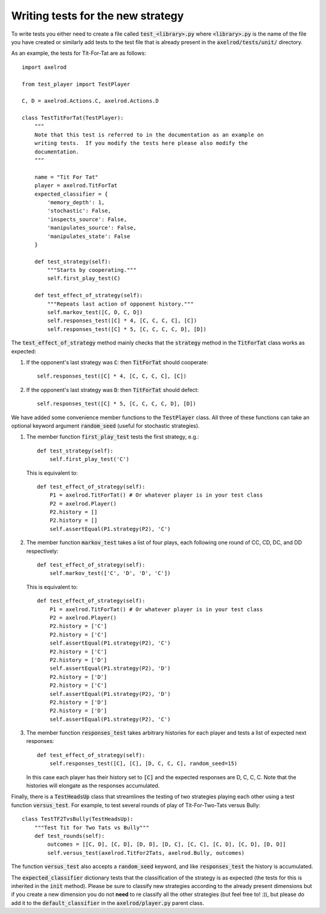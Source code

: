 Writing tests for the new strategy
==================================

To write tests you either need to create a file called :code:`test_<library>.py`
where :code:`<library>.py` is the name of the file you have created or similarly
add tests to the test file that is already present in the
:code:`axelrod/tests/unit/` directory.

As an example, the tests for Tit-For-Tat are as follows::

    import axelrod

    from test_player import TestPlayer

    C, D = axelrod.Actions.C, axelrod.Actions.D

    class TestTitForTat(TestPlayer):
        """
        Note that this test is referred to in the documentation as an example on
        writing tests.  If you modify the tests here please also modify the
        documentation.
        """

        name = "Tit For Tat"
        player = axelrod.TitForTat
        expected_classifier = {
            'memory_depth': 1,
            'stochastic': False,
            'inspects_source': False,
            'manipulates_source': False,
            'manipulates_state': False
        }

        def test_strategy(self):
            """Starts by cooperating."""
            self.first_play_test(C)

        def test_effect_of_strategy(self):
            """Repeats last action of opponent history."""
            self.markov_test([C, D, C, D])
            self.responses_test([C] * 4, [C, C, C, C], [C])
            self.responses_test([C] * 5, [C, C, C, C, D], [D])

The :code:`test_effect_of_strategy` method mainly checks that the
:code:`strategy` method in the :code:`TitForTat` class works as expected:

1. If the opponent's last strategy was :code:`C`: then :code:`TitForTat` should
   cooperate::

    self.responses_test([C] * 4, [C, C, C, C], [C])

2. If the opponent's last strategy was :code:`D`: then :code:`TitForTat` should
   defect::

    self.responses_test([C] * 5, [C, C, C, C, D], [D])

We have added some convenience member functions to the :code:`TestPlayer` class.
All three of these functions can take an optional keyword argument
:code:`random_seed` (useful for stochastic strategies).

1. The member function :code:`first_play_test` tests the first strategy, e.g.::

    def test_strategy(self):
        self.first_play_test('C')

   This is equivalent to::

    def test_effect_of_strategy(self):
        P1 = axelrod.TitForTat() # Or whatever player is in your test class
        P2 = axelrod.Player()
        P2.history = []
        P2.history = []
        self.assertEqual(P1.strategy(P2), 'C')

2. The member function :code:`markov_test` takes a list of four plays, each
   following one round of CC, CD, DC, and DD respectively::

    def test_effect_of_strategy(self):
        self.markov_test(['C', 'D', 'D', 'C'])

   This is equivalent to::

    def test_effect_of_strategy(self):
        P1 = axelrod.TitForTat() # Or whatever player is in your test class
        P2 = axelrod.Player()
        P2.history = ['C']
        P2.history = ['C']
        self.assertEqual(P1.strategy(P2), 'C')
        P2.history = ['C']
        P2.history = ['D']
        self.assertEqual(P1.strategy(P2), 'D')
        P2.history = ['D']
        P2.history = ['C']
        self.assertEqual(P1.strategy(P2), 'D')
        P2.history = ['D']
        P2.history = ['D']
        self.assertEqual(P1.strategy(P2), 'C')

3. The member function :code:`responses_test` takes arbitrary histories for each
   player and tests a list of expected next responses::

    def test_effect_of_strategy(self):
        self.responses_test([C], [C], [D, C, C, C], random_seed=15)

   In this case each player has their history set to :code:`[C]` and the
   expected responses are D, C, C, C. Note that the histories will elongate as
   the responses accumulated.

Finally, there is a :code:`TestHeadsUp` class that streamlines the testing of
two strategies playing each other using a test function :code:`versus_test`. For
example, to test several rounds of play of Tit-For-Two-Tats versus Bully::

    class TestTF2TvsBully(TestHeadsUp):
        """Test Tit for Two Tats vs Bully"""
        def test_rounds(self):
            outcomes = [[C, D], [C, D], [D, D], [D, C], [C, C], [C, D], [C, D], [D, D]]
            self.versus_test(axelrod.TitFor2Tats, axelrod.Bully, outcomes)

The function :code:`versus_test` also accepts a :code:`random_seed` keyword, and
like :code:`responses_test` the history is accumulated.

The :code:`expected_classifier` dictionary tests that the classification of the
strategy is as expected (the tests for this is inherited in the :code:`init`
method). Please be sure to classify new strategies according to the already
present dimensions but if you create a new dimension you do not **need** to re
classify all the other strategies (but feel free to! :)), but please do add it
to the :code:`default_classifier` in the :code:`axelrod/player.py` parent class.
